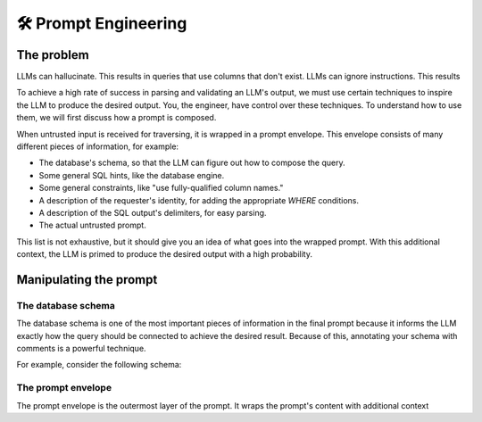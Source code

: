 .. _prompt-engineering:

🛠️ Prompt Engineering
=====================

The problem
***********
LLMs can hallucinate. This results in queries that use columns that don't exist. LLMs
can ignore instructions. This results

To achieve a high rate of success in parsing and validating an LLM's output, we must use
certain techniques to inspire the LLM to produce the desired output. You, the engineer,
have control over these techniques. To understand how to use them, we will first discuss
how a prompt is composed.

When untrusted input is received for traversing, it is wrapped in a prompt envelope.
This envelope consists of many different pieces of information, for example:

* The database's schema, so that the LLM can figure out how to compose the query.
* Some general SQL hints, like the database engine.
* Some general constraints, like "use fully-qualified column names."
* A description of the requester's identity, for adding the appropriate `WHERE` conditions.
* A description of the SQL output's delimiters, for easy parsing.
* The actual untrusted prompt.

This list is not exhaustive, but it should give you an idea of what goes into the
wrapped prompt. With this additional context, the LLM is primed to produce the desired
output with a high probability.

Manipulating the prompt
***********************

The database schema
-------------------
The database schema is one of the most important pieces of information in the final
prompt because it informs the LLM exactly how the query should be connected to achieve
the desired result. Because of this, annotating your schema with comments is a powerful
technique.

For example, consider the following schema:

.. code-block:: sql


The prompt envelope
-------------------
The prompt envelope is the outermost layer of the prompt. It wraps the prompt's content
with additional context